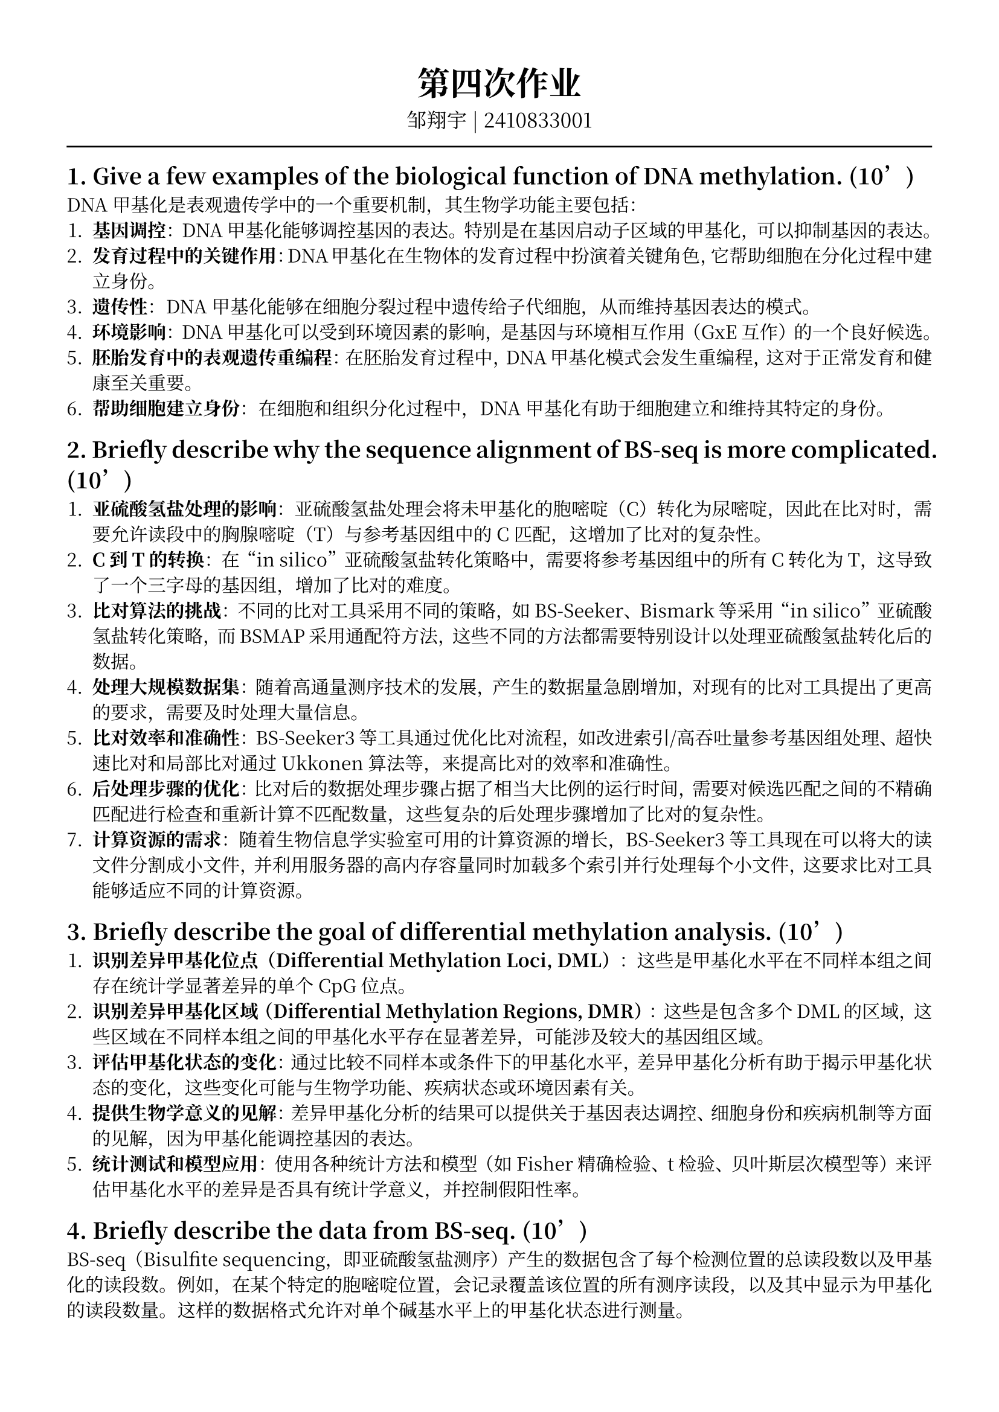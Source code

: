#set text(font: ("Noto Serif CJK SC"), size: 11pt)
// #set text(font: "Source Sans Pro", size: 12pt)

// #show heading: set text(font: "Noto Serif CJK SC", size: 12pt)

#show link: underline


// Feel free to change the margin below to best fit your own CV
#set page(
  margin: (x: 1.4cm, y: 1.5cm),
)

// For more customizable options, please refer to official reference: https://typst.app/docs/reference/

#set par(justify: true)

#let chiline() = {v(-3pt); line(length: 100%); v(-3pt)}

// For code
#show raw.where(block: true): block.with(
  fill: luma(240),
  inset: 20pt,
  radius: 4pt,
)

#align(center,text(font: "Noto Serif CJK SC", size: 14pt)[= 第四次作业])
#align(center,[
  #set text(font: "Noto Serif CJK SC", size: 12pt)
  邹翔宇 | 2410833001
])
#chiline() 

== 1. Give a few examples of the biological function of DNA methylation. (10’)

DNA甲基化是表观遗传学中的一个重要机制，其生物学功能主要包括：
1. *基因调控*：DNA甲基化能够调控基因的表达。特别是在基因启动子区域的甲基化，可以抑制基因的表达。
2. *发育过程中的关键作用*：DNA甲基化在生物体的发育过程中扮演着关键角色，它帮助细胞在分化过程中建立身份。
3. *遗传性*：DNA甲基化能够在细胞分裂过程中遗传给子代细胞，从而维持基因表达的模式。
4. *环境影响*：DNA甲基化可以受到环境因素的影响，是基因与环境相互作用（GxE互作）的一个良好候选。
5. *胚胎发育中的表观遗传重编程*：在胚胎发育过程中，DNA甲基化模式会发生重编程，这对于正常发育和健康至关重要。
6. *帮助细胞建立身份*：在细胞和组织分化过程中，DNA甲基化有助于细胞建立和维持其特定的身份。

== 2. Briefly describe why the sequence alignment of BS-seq is more complicated. (10’)

1. *亚硫酸氢盐处理的影响*：亚硫酸氢盐处理会将未甲基化的胞嘧啶（C）转化为尿嘧啶，因此在比对时，需要允许读段中的胸腺嘧啶（T）与参考基因组中的C匹配，这增加了比对的复杂性。
2. *C到T的转换*：在“in silico”亚硫酸氢盐转化策略中，需要将参考基因组中的所有C转化为T，这导致了一个三字母的基因组，增加了比对的难度。
3. *比对算法的挑战*：不同的比对工具采用不同的策略，如BS-Seeker、Bismark等采用“in silico”亚硫酸氢盐转化策略，而BSMAP采用通配符方法，这些不同的方法都需要特别设计以处理亚硫酸氢盐转化后的数据。
4. *处理大规模数据集*：随着高通量测序技术的发展，产生的数据量急剧增加，对现有的比对工具提出了更高的要求，需要及时处理大量信息。
5. *比对效率和准确性*：BS-Seeker3等工具通过优化比对流程，如改进索引/高吞吐量参考基因组处理、超快速比对和局部比对通过Ukkonen算法等，来提高比对的效率和准确性。
6. *后处理步骤的优化*：比对后的数据处理步骤占据了相当大比例的运行时间，需要对候选匹配之间的不精确匹配进行检查和重新计算不匹配数量，这些复杂的后处理步骤增加了比对的复杂性。
7. *计算资源的需求*：随着生物信息学实验室可用的计算资源的增长，BS-Seeker3等工具现在可以将大的读文件分割成小文件，并利用服务器的高内存容量同时加载多个索引并行处理每个小文件，这要求比对工具能够适应不同的计算资源。

== 3. Briefly describe the goal of differential methylation analysis. (10’)

1. *识别差异甲基化位点（Differential Methylation Loci, DML）*：这些是甲基化水平在不同样本组之间存在统计学显著差异的单个CpG位点。
2. *识别差异甲基化区域（Differential Methylation Regions, DMR）*：这些是包含多个DML的区域，这些区域在不同样本组之间的甲基化水平存在显著差异，可能涉及较大的基因组区域。
3. *评估甲基化状态的变化*：通过比较不同样本或条件下的甲基化水平，差异甲基化分析有助于揭示甲基化状态的变化，这些变化可能与生物学功能、疾病状态或环境因素有关。
4. *提供生物学意义的见解*：差异甲基化分析的结果可以提供关于基因表达调控、细胞身份和疾病机制等方面的见解，因为甲基化能调控基因的表达。
5. *统计测试和模型应用*：使用各种统计方法和模型（如Fisher精确检验、t检验、贝叶斯层次模型等）来评估甲基化水平的差异是否具有统计学意义，并控制假阳性率。

== 4. Briefly describe the data from BS-seq. (10’)

BS-seq（Bisulfite sequencing，即亚硫酸氢盐测序）产生的数据包含了每个检测位置的总读段数以及甲基化的读段数。例如，在某个特定的胞嘧啶位置，会记录覆盖该位置的所有测序读段，以及其中显示为甲基化的读段数量。这样的数据格式允许对单个碱基水平上的甲基化状态进行测量。

具体来说，BS-seq数据在对齐后会展示如下格式的信息：
- 染色体编号或序列名称
- 胞嘧啶（C）的位置
- 在该位置上的总读段数量
- 在该位置上被识别为甲基化的读段数量

== 5. In the differential methylation example given in the class, why Fisher’s exact test and t-test give drastically different results? (20’)

这主要是由于它们各自所基于的基本单位的不同以及对于数据不确定性的处理方式不同。

Fisher精确检验是以每个测序读段作为基本单位来考虑的，而这些读段在每个样本内并不是完全独立的，因为来自同一个样本的读段可能会具有相似的甲基化比例。在这个例子中，由于没有考虑到样本内的相关性，并且将所有读段合并到一起进行比较，所以得到的结果表明两组之间存在显著差异（p值为0.0264）。

另一方面，t检验则是以样本为基础来进行的，它假定每个样本提供了等量的信息，并且忽略了由于测序深度不同所带来的比例估计的不确定性。在给定的例子中，两个肿瘤样本分别有32/44和4/10的甲基化读段，两个正常样本分别有8/12和12/34的甲基化读段。t检验忽略了这些样本间不同的测序深度，并赋予每个样本相同的重要性，最终导致得出两组之间没有显著差异（p值为0.834）的结果。
因此，这两种方法的主要区别在于它们如何定义观察单元以及是否考虑到了样本内变异性和测序深度对甲基化比例估计的影响。

为了获得更准确的结果，可能需要采用其他方法来同时考虑样本内和样本间的变异性，比如通过跨CpG位点借用信息的平滑化方法或者贝叶斯分层模型。



== 6. Why dispersion is a better measurement than variance for the biological variability?(20’)

在生物学变异性的测量中，散度（dispersion）比方差（variance）是一个更好的度量，原因如下：
1. *方差与均值的依赖性*：
   - 在许多生物数据中，方差与均值不是独立的。例如，在二项分布中，方差与均值的平方成正比。这意味着均值的变化会直接影响方差，使得方差成为一个不可靠的离散程度度量。
2. *散度的稳定性*：
   - 散度是衡量数据分布的离散程度，它不依赖于分布的均值。这种稳定性使得散度成为衡量数据离散程度的更好指标，特别是在均值可能变化的情况下。
3. *对异质性的敏感性*：
   - 在生物学数据中，样本间的异质性（heterogeneity）很常见。散度能够更好地捕捉这种异质性，因为它考虑了数据点相对于均值的分布范围，而不是仅仅依赖于均值和方差。
4. *模型拟合和预测*：
   - 在统计建模中，使用散度而不是方差可以提高模型的拟合度和预测能力。这是因为散度能够更准确地反映数据的离散程度，从而允许更精确的模型参数估计。
5. *对异常值的鲁棒性*：
   - 散度对异常值的敏感性较低，这使得它在处理包含异常值的生物学数据时更为鲁棒。相比之下，方差对异常值非常敏感，因为异常值可以极大地影响均值和方差的计算。
6. *贝叶斯层次模型中的应用*：
   - 在贝叶斯层次模型中，散度用于模拟不同来源的变异性，如生物学变异和技术变异。通过使用散度，模型可以更准确地估计这些变异性，从而提高对差异甲基化区域（DMRs）的识别能力。
7. *数据的过度离散*：
   - 在许多生物学数据集中，观察到的变异性超过了二项分布的预期，这种现象称为过度离散（overdispersion）。散度能够更好地处理过度离散，因为它允许方差与均值的比率变化，从而更准确地描述数据。
综上所述，散度是衡量生物学变异性的一个更好的度量，因为它提供了一个更稳定、更敏感、更鲁棒的离散程度度量，特别是在处理异质性和过度离散的数据时。


== 7. Briefly describe the beta-binomial model used for BS-seq data. You need to provide the model, and explain how they capture different types of variations in the data.  (20’)

Beta-Binomial Model（贝塔二项模型）是用于处理BS-seq（亚硫酸氢盐测序）数据的一种统计模型，它特别适用于处理甲基化数据中的生物学和技术变异。以下是该模型的简要描述以及如何捕捉数据中的不同变异类型：

=== 模型描述

Beta-Binomial Model是一个层次模型，它结合了二项分布和Beta分布来描述和分析甲基化数据。在这个模型中：

- *二项分布（Binomial Distribution）*：用于描述在给定的甲基化水平π下，一个CpG位点被甲基化的次数M。如果一个CpG位点被覆盖了N次，那么甲基化次数M服从参数为N和π的二项分布，即$$M～Binomial(N, π)$$。

- *Beta分布（Beta Distribution）*：用于描述不同样本或重复实验中π（甲基化比例）的变异性。π的先验分布假定为Beta分布，这允许模型捕捉不同样本间的生物学变异。

=== 捕捉不同类型变异

1. *Biological Variation*：
   - 这是指同一条件下不同样本间的自然甲基化水平变化。Beta-Binomial Model通过Beta分布来建模π的分布，从而捕捉这种生物学变异。Beta分布的参数可以根据数据调整，以反映不同样本间的甲基化水平差异。
2. *Technical Variation*：
   - 这是指由于测序过程中的随机抽样导致的甲基化水平估计的变异。在二项分布中，给定π和N，甲基化读数M会因随机抽样而变化，这就是技术变异的体现。
3. *Overdispersion*：
   - 在实际应用中，甲基化数据常常表现出比二项分布预期更高的离散度，即过度离散现象。Beta-Binomial Model可以通过调整Beta分布的参数来适应这种过度离散，使得模型更加灵活，能够更好地拟合实际数据。
4. *Borrowing Information*：
   - 当某些CpG位点的样本数量较少时，模型估计可能会不稳定。Beta-Binomial Model可以通过层次结构在整个基因组的CpG位点间共享信息，从而提高估计的准确性，尤其是在样本数量有限的情况下。

综上所述，Beta-Binomial Model通过结合二项分布和Beta分布，有效地捕捉了甲基化数据中的生物学和技术变异，使得差异甲基化分析更加准确和可靠。这种模型在处理BS-seq数据时，尤其适用于考虑和解释数据中的复杂变异性。
